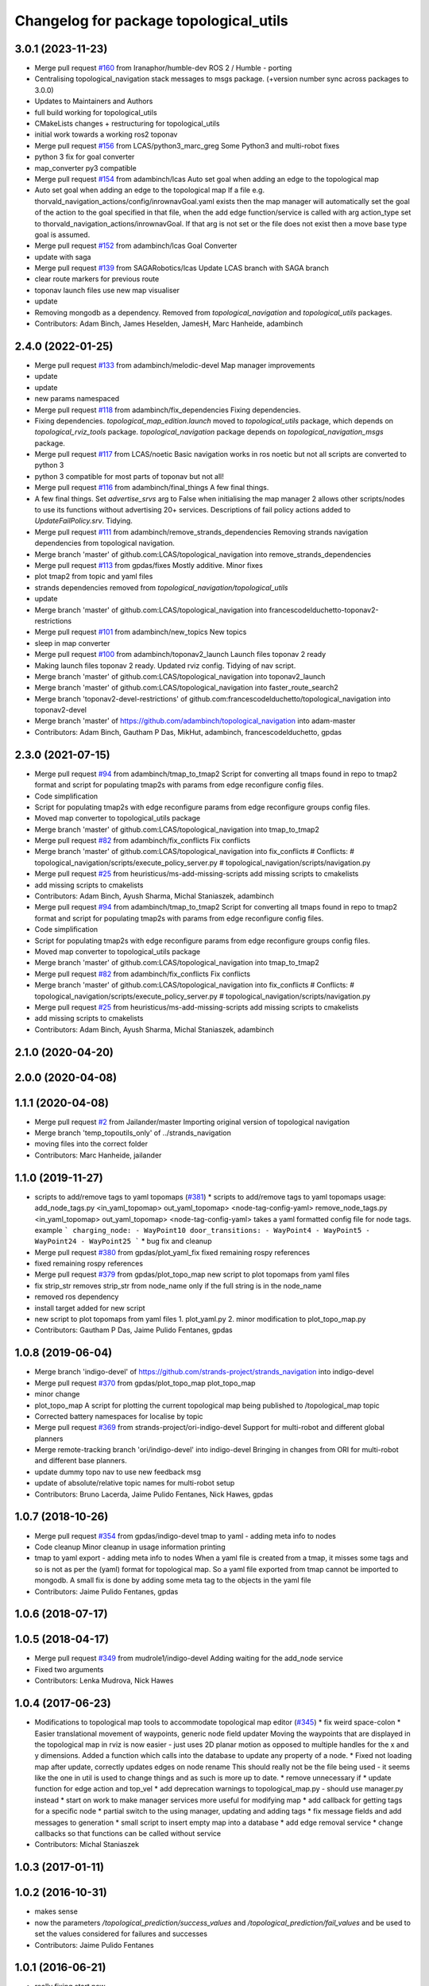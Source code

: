 ^^^^^^^^^^^^^^^^^^^^^^^^^^^^^^^^^^^^^^^
Changelog for package topological_utils
^^^^^^^^^^^^^^^^^^^^^^^^^^^^^^^^^^^^^^^

3.0.1 (2023-11-23)
------------------
* Merge pull request `#160 <https://github.com/LCAS/topological_navigation/issues/160>`_ from Iranaphor/humble-dev
  ROS 2 / Humble - porting
* Centralising topological_navigation stack messages to msgs package. (+version number sync across packages to 3.0.0)
* Updates to Maintainers and Authors
* full build working for topological_utils
* CMakeLists changes + restructuring for topological_utils
* initial work towards a working ros2 toponav
* Merge pull request `#156 <https://github.com/LCAS/topological_navigation/issues/156>`_ from LCAS/python3_marc_greg
  Some Python3 and multi-robot fixes
* python 3 fix for goal converter
* map_converter py3 compatible
* Merge pull request `#154 <https://github.com/LCAS/topological_navigation/issues/154>`_ from adambinch/lcas
  Auto set goal when adding an edge to the topological map
* Auto set goal when adding an edge to the topological map
  If a file e.g. thorvald_navigation_actions/config/inrownavGoal.yaml exists then the map manager will automatically set the goal of the action to the goal specified in that file, when the add edge function/service is called with arg action_type set to thorvald_navigation_actions/inrownavGoal. If that arg is not set or the file does not exist then a move base type goal is assumed.
* Merge pull request `#152 <https://github.com/LCAS/topological_navigation/issues/152>`_ from adambinch/lcas
  Goal Converter
* update with saga
* Merge pull request `#139 <https://github.com/LCAS/topological_navigation/issues/139>`_ from SAGARobotics/lcas
  Update LCAS branch with SAGA branch
* clear route markers for previous route
* toponav launch files use new map visualiser
* update
* Removing mongodb as a dependency.
  Removed from `topological_navigation` and `topological_utils` packages.
* Contributors: Adam Binch, James Heselden, JamesH, Marc Hanheide, adambinch

2.4.0 (2022-01-25)
------------------
* Merge pull request `#133 <https://github.com/magnucha/topological_navigation/issues/133>`_ from adambinch/melodic-devel
  Map manager improvements
* update
* update
* new params namespaced
* Merge pull request `#118 <https://github.com/magnucha/topological_navigation/issues/118>`_ from adambinch/fix_dependencies
  Fixing dependencies.
* Fixing dependencies.
  `topological_map_edition.launch` moved to `topological_utils` package, which depends on `topological_rviz_tools` package.
  `topological_navigation` package depends on `topological_navigation_msgs` package.
* Merge pull request `#117 <https://github.com/magnucha/topological_navigation/issues/117>`_ from LCAS/noetic
  Basic navigation works in ros noetic but not all scripts are converted to python 3
* python 3 compatible for most parts of toponav but not all!
* Merge pull request `#116 <https://github.com/magnucha/topological_navigation/issues/116>`_ from adambinch/final_things
  A few final things.
* A few final things.
  Set `advertise_srvs` arg to False when initialising the map manager 2 allows other scripts/nodes to use its functions without advertising 20+ services.
  Descriptions of fail policy actions added to `UpdateFailPolicy.srv`.
  Tidying.
* Merge pull request `#111 <https://github.com/magnucha/topological_navigation/issues/111>`_ from adambinch/remove_strands_dependencies
  Removing strands navigation dependencies from topological navigation.
* Merge branch 'master' of github.com:LCAS/topological_navigation into remove_strands_dependencies
* Merge pull request `#113 <https://github.com/magnucha/topological_navigation/issues/113>`_ from gpdas/fixes
  Mostly additive.
  Minor fixes
* plot tmap2 from topic and yaml files
* strands dependencies removed from `topological_navigation/topological_utils`
* update
* Merge branch 'master' of github.com:LCAS/topological_navigation into francescodelduchetto-toponav2-restrictions
* Merge pull request `#101 <https://github.com/magnucha/topological_navigation/issues/101>`_ from adambinch/new_topics
  New topics
* sleep in map converter
* Merge pull request `#100 <https://github.com/magnucha/topological_navigation/issues/100>`_ from adambinch/toponav2_launch
  Launch files toponav 2 ready
* Making launch files toponav 2 ready.
  Updated rviz config.
  Tidying of nav script.
* Merge branch 'master' of github.com:LCAS/topological_navigation into toponav2_launch
* Merge branch 'master' of github.com:LCAS/topological_navigation into faster_route_search2
* Merge branch 'toponav2-devel-restrictions' of github.com:francescodelduchetto/topological_navigation into toponav2-devel
* Merge branch 'master' of https://github.com/adambinch/topological_navigation into adam-master
* Contributors: Adam Binch, Gautham P Das, MikHut, adambinch, francescodelduchetto, gpdas

2.3.0 (2021-07-15)
------------------
* Merge pull request `#94 <https://github.com/LCAS/topological_navigation/issues/94>`_ from adambinch/tmap_to_tmap2
  Script for converting all tmaps found in repo to tmap2 format and script for populating tmap2s with params from edge reconfigure config files.
* Code simplification
* Script for populating tmap2s with edge reconfigure params from edge reconfigure groups config files.
* Moved map converter to topological_utils package
* Merge branch 'master' of github.com:LCAS/topological_navigation into tmap_to_tmap2
* Merge pull request `#82 <https://github.com/LCAS/topological_navigation/issues/82>`_ from adambinch/fix_conflicts
  Fix conflicts
* Merge branch 'master' of github.com:LCAS/topological_navigation into fix_conflicts
  # Conflicts:
  #	topological_navigation/scripts/execute_policy_server.py
  #	topological_navigation/scripts/navigation.py
* Merge pull request `#25 <https://github.com/LCAS/topological_navigation/issues/25>`_ from heuristicus/ms-add-missing-scripts
  add missing scripts to cmakelists
* add missing scripts to cmakelists
* Contributors: Adam Binch, Ayush Sharma, Michal Staniaszek, adambinch

* Merge pull request `#94 <https://github.com/LCAS/topological_navigation/issues/94>`_ from adambinch/tmap_to_tmap2
  Script for converting all tmaps found in repo to tmap2 format and script for populating tmap2s with params from edge reconfigure config files.
* Code simplification
* Script for populating tmap2s with edge reconfigure params from edge reconfigure groups config files.
* Moved map converter to topological_utils package
* Merge branch 'master' of github.com:LCAS/topological_navigation into tmap_to_tmap2
* Merge pull request `#82 <https://github.com/LCAS/topological_navigation/issues/82>`_ from adambinch/fix_conflicts
  Fix conflicts
* Merge branch 'master' of github.com:LCAS/topological_navigation into fix_conflicts
  # Conflicts:
  #	topological_navigation/scripts/execute_policy_server.py
  #	topological_navigation/scripts/navigation.py
* Merge pull request `#25 <https://github.com/LCAS/topological_navigation/issues/25>`_ from heuristicus/ms-add-missing-scripts
  add missing scripts to cmakelists
* add missing scripts to cmakelists
* Contributors: Adam Binch, Ayush Sharma, Michal Staniaszek, adambinch

2.1.0 (2020-04-20)
------------------

2.0.0 (2020-04-08)
------------------

1.1.1 (2020-04-08)
------------------
* Merge pull request `#2 <https://github.com/LCAS/topological_navigation/issues/2>`_ from Jailander/master
  Importing original version of topological navigation
* Merge branch 'temp_topoutils_only' of ../strands_navigation
* moving files into the correct folder
* Contributors: Marc Hanheide, jailander

1.1.0 (2019-11-27)
------------------
* scripts to add/remove tags to yaml topomaps (`#381 <https://github.com/strands-project/strands_navigation/issues/381>`_)
  * scripts to add/remove tags to yaml topomaps
  usage:
  add_node_tags.py <in_yaml_topomap> out_yaml_topomap> <node-tag-config-yaml>
  remove_node_tags.py <in_yaml_topomap> out_yaml_topomap> <node-tag-config-yaml>
  takes a yaml formatted config file for node tags.
  example
  ```
  charging_node:
  - WayPoint10
  door_transitions:
  - WayPoint4
  - WayPoint5
  - WayPoint24
  - WayPoint25
  ```
  * bug fix and cleanup
* Merge pull request `#380 <https://github.com/strands-project/strands_navigation/issues/380>`_ from gpdas/plot_yaml_fix
  fixed remaining rospy references
* fixed remaining rospy references
* Merge pull request `#379 <https://github.com/strands-project/strands_navigation/issues/379>`_ from gpdas/plot_topo_map
  new script to plot topomaps from yaml files
* fix strip_str
  removes strip_str from node_name only if the full string is in the node_name
* removed ros dependency
* install target added for new script
* new script to plot topomaps from yaml files
  1. plot_yaml.py
  2. minor modification to plot_topo_map.py
* Contributors: Gautham P Das, Jaime Pulido Fentanes, gpdas

1.0.8 (2019-06-04)
------------------
* Merge branch 'indigo-devel' of https://github.com/strands-project/strands_navigation into indigo-devel
* Merge pull request `#370 <https://github.com/strands-project/strands_navigation/issues/370>`_ from gpdas/plot_topo_map
  plot_topo_map
* minor change
* plot_topo_map
  A script for plotting the current topological map being published to /topological_map topic
* Corrected battery namespaces for localise by topic
* Merge pull request `#369 <https://github.com/strands-project/strands_navigation/issues/369>`_ from strands-project/ori-indigo-devel
  Support for multi-robot and different global planners
* Merge remote-tracking branch 'ori/indigo-devel' into indigo-devel
  Bringing in changes from ORI for multi-robot and different base planners.
* update dummy topo nav to use new feedback msg
* update of absolute/relative topic names for multi-robot setup
* Contributors: Bruno Lacerda, Jaime Pulido Fentanes, Nick Hawes, gpdas

1.0.7 (2018-10-26)
------------------
* Merge pull request `#354 <https://github.com/strands-project/strands_navigation/issues/354>`_ from gpdas/indigo-devel
  tmap to yaml  - adding meta info to nodes
* Code cleanup
  Minor cleanup in usage information printing
* tmap to yaml export - adding meta info to nodes
  When a yaml file is created from a tmap, it misses some tags and so is not as per the (yaml) format for topological map. So a yaml file exported from tmap cannot be imported to mongodb.
  A small fix is done by adding some meta tag to the objects in the yaml file
* Contributors: Jaime Pulido Fentanes, gpdas

1.0.6 (2018-07-17)
------------------

1.0.5 (2018-04-17)
------------------
* Merge pull request `#349 <https://github.com/strands-project/strands_navigation/issues/349>`_ from mudrole1/indigo-devel
  Adding waiting for the add_node service
* Fixed two arguments
* Contributors: Lenka Mudrova, Nick Hawes

1.0.4 (2017-06-23)
------------------
* Modifications to topological map tools to accommodate topological map editor (`#345 <https://github.com/strands-project/strands_navigation/issues/345>`_)
  * fix weird space-colon
  * Easier translational movement of waypoints, generic node field updater
  Moving the waypoints that are displayed in the topological map in rviz is now
  easier - just uses 2D planar motion as opposed to multiple handles for the x and
  y dimensions.
  Added a function which calls into the database to update any property of a node.
  * Fixed not loading map after update, correctly updates edges on node rename
  This should really not be the file being used - it seems like the one in util is
  used to change things and as such is more up to date.
  * remove unnecessary if
  * update function for edge action and top_vel
  * add deprecation warnings to topological_map.py - should use manager.py instead
  * start on work to make manager services more useful for modifying map
  * add callback for getting tags for a specific node
  * partial switch to the using manager, updating and adding tags
  * fix message fields and add messages to generation
  * small script to insert empty map into a database
  * add edge removal service
  * change callbacks so that functions can be called without service
* Contributors: Michal Staniaszek

1.0.3 (2017-01-11)
------------------

1.0.2 (2016-10-31)
------------------
* makes sense
* now the parameters `/topological_prediction/success_values` and `/topological_prediction/fail_values` and be used to set the values considered for failures and successes
* Contributors: Jaime Pulido Fentanes

1.0.1 (2016-06-21)
------------------
* really fixing start now
* Contributors: Nick Hawes

1.0.0 (2016-06-09)
------------------
* More sensible starting point
* Contributors: Nick Hawes

0.0.45 (2016-06-06)
-------------------

0.0.44 (2016-05-30)
-------------------

0.0.43 (2016-05-25)
-------------------
* Using pointset rather than map name.
* 0.0.42
* updated changelogs
* 0.0.41
* updated changelogs
* Using predictions for edge times
* Added ability to load dummy maps from yaml
* Better feedback timing as required by mdp exec.
* Aborting axserver on failure
* Simulating policy execution better.
* Contributors: Jenkins, Nick Hawes

0.0.42 (2016-03-21)
-------------------

0.0.41 (2016-03-03)
-------------------
* removing map name from query
* Contributors: Jaime Pulido Fentanes

0.0.40 (2016-02-07)
-------------------
* adding missing install targets
* prediction changes
* Contributors: Jailander, Jaime Pulido Fentanes

0.0.39 (2016-01-28)
-------------------
* removing prints and repeated node
* Fixes in topological utils
* Contributors: Jaime Pulido Fentanes

0.0.38 (2015-11-17)
-------------------
* Extending the load yaml map functionality. Now based on a class in topological navigation to prevent circular test dependencies.
* Revert "Adding first version of topological test scenarios"
* Extending the load yaml map functionality. Now based on a class in topological navigation to prevent circular test dependencies.
* now you can launch topological navigation with an empty map (meaning no nodes)
* removing edge analysis
* Removed unnecessary import
* safety commit
* creating move base testing branch
* fixes on map exporting scripts
* minor fixes
* Contributors: Christian Dondrup, Jaime Pulido Fentanes, Nick Hawes

0.0.37 (2015-08-26)
-------------------
* Fixed bug in dummy map where origin and ChargingPoint names were mixed up.
* Fix edge renaming.
* Fix node name check.
* Add utility to check map for errors.
* Add basic argument checking.
* Add utiltiy to automate renaming of map nodes.
* adding options for rotating and scaling the map and timezone management
* drawing maps in an epoch range
* coding expected speeds
* Compiles and visualises data based on nav predictions vs ground truth.
* added map_manager to  create script
* added policy and prediction stuff to dummy system
* Added script to print out count of nav stats per edge
* removing unwanted file
* drawing predicted map
* map drawing utilities
* Contributors: Jailander, Jaime Pulido Fentanes, Nick Hawes, Rares Ambrus

0.0.36 (2015-05-17)
-------------------

0.0.35 (2015-05-10)
-------------------

0.0.34 (2015-05-05)
-------------------
* Oops, that was almost embarrassing.
* Dummy system now sets top map name param.
* fixing insert yaml
* Contributors: Jaime Pulido Fentanes, Nick Hawes

0.0.32 (2015-04-12)
-------------------
* fixing bug in insert map that I inserted myself
* Contributors: Jaime Pulido Fentanes

0.0.31 (2015-04-10)
-------------------
* localisation by topic only works if the robot is in the influence zone of the node, migrate script now adds JSON string for localisation on ChargingPoint
* Fixing issues with topological Prediction
* second part of previous commit
* checking sanity on migrate scripts
* Contributors: Jaime Pulido Fentanes

0.0.29 (2015-03-23)
-------------------
* adding install targets
* Contributors: Jaime Pulido Fentanes

0.0.28 (2015-03-20)
-------------------
* removed scripts/LoadPointSet.py from install
* Contributors: Marc Hanheide

0.0.27 (2015-03-19)
-------------------
* sending the robot to waypoint when in the influence area of the target node
* removing pointset b testing
* commiting migrate script plus typo fix
* map to Json utilities
* fixing bug by which undocking edge was not being created
* bug fixes
* Now waypoint to yaml automatically Includes ChargingPoint
* tmap_to_yaml.py now includes default values for edges
* Navigation and policy_executor working with new defs
* New map format export and insertion scripts
* committing map creation script
* Adding recovery behaviours to edges
* new branch created
* Contributors: Jailander, Jaime Pulido Fentanes

0.0.26 (2015-03-18)
-------------------
* Forgot the install targets
* Contributors: Nick Hawes

0.0.25 (2015-03-18)
-------------------
* Added the option to simulate time as an argument to the file.
* Renamed to .py to be consistent.
* Contributors: Nick Hawes

0.0.24 (2015-03-17)
-------------------
* Fix in map to yaml
* Added a boolean value indicating whether the returned nodes are actual nodes in the topological map
* Clean up
* Print message
* Clean up
* returning nodes based on the mongodb node metadata
* Adding scripts for new file format
* Added map name to the service message
* Returning random data
* Adding topological node metadata query service - initial commit
* Added better handling of time for dummy navigation.
* Add list maps utility.
* Contributors: Chris Burbridge, Jailander, Nick Hawes, Rares Ambrus

0.0.23 (2014-12-17)
-------------------

0.0.22 (2014-11-26)
-------------------

0.0.21 (2014-11-23)
-------------------

0.0.20 (2014-11-21)
-------------------
* moving scripts here
* Contributors: Jaime Pulido Fentanes

0.0.19 (2014-11-21)
-------------------

0.0.18 (2014-11-21)
-------------------

0.0.17 (2014-11-21)
-------------------

0.0.16 (2014-11-21)
-------------------

0.0.15 (2014-11-19)
-------------------
* fixing bug in top_map
* Contributors: Jaime Pulido Fentanes

0.0.14 (2014-11-19)
-------------------
* adding new launch files for topological map creation
* Contributors: Jaime Pulido Fentanes

0.0.12 (2014-11-17)
-------------------

0.0.11 (2014-11-14)
-------------------

0.0.10 (2014-11-14)
-------------------
* mapping launch files
* replanning when failing
* fixing influence areas on empty map
* Contributors: Jaime Pulido Fentanes

0.0.9 (2014-11-12)
------------------

0.0.8 (2014-11-11)
------------------

0.0.6 (2014-11-06)
------------------
* Corrected install locations.
* Contributors: Nick Hawes

0.0.5 (2014-11-05)
------------------
* Merge branch 'hydro-devel' of https://github.com/strands-project/strands_navigation into hydro-devel
  Conflicts:
  topological_utils/CMakeLists.txt
* adding install targets
* adding joystick creation of topological map
* Added launch file for dummy topological navigation and install targets.
* Added dummy script to stand in for topological navigation when missing a robot or proper simulation.
  Useful for testing.
* Adding licences and bug fix
* Moved Vertex and Edge into strands_navigation_msgs.
  Basic test for travel_time_tester passes.
* Contributors: Jaime Pulido Fentanes, Nick Hawes

0.0.4 (2014-10-30)
------------------

0.0.3 (2014-10-29)
------------------
* Merge pull request `#94 <https://github.com/strands-project/strands_navigation/issues/94>`_ from Jailander/hydro-devel
  fixing mongodb_store deps
* fixing mongodb_store deps
* Contributors: Jaime Pulido Fentanes, Marc Hanheide

0.0.2 (2014-10-29)
------------------
* 0.0.1
* added changelogs
* Adding install targets
* including visualization_msgs in package xml to sort `#83 <https://github.com/strands-project/strands_navigation/issues/83>`_
* Adding Missing TopologicalMap.msg and changing maintainer emails, names and Licences for Packages
* scitos_apps_msgs has been removed.
  All the imports were unused anyway.
* Renamed datacentre_ rosparams to mongodb_
* Renamed ros_datacentre to mongodb_store
  This simply bulk replaces all ros_datacentre strings to mongodb_store strings inside files and also in file names.
  Needs `strands-project/ros_datacentre#76 <https://github.com/strands-project/ros_datacentre/issues/76>`_ to be merged first.
* Adding add Node controller
* adding scripts to topological utils
* Adding Topological_map_manager
* now it is possible to edit the influence zones from rviz
* Adding an script for exporting the map to a text file
* Now Station is connected to WayPoint1 through `undocking`
  ... not `docking`
* Improved waypoint to tmap script
  Now when creating the topological map from a waypoint file it will add a
  Charging node (ChargingPoint) at position {0,0,0,0,0,0,0}
  (this waypoint can't be on the waypoint file) and this node will
  be conected to the first waypoint in the file only using the
  docking action
* Adding Node_to_IZ
* Small fix in topological map
* Now Topological Maps are stored in the topological_map collection
* Now is possible to move waypoints in Rviz using interactive marker and they will be updated on the ros_datacentre
* Adding topological map python class and edges marker array for visualisation of the topological map in Rviz
* Adding interactive markers to visualization
* Adding visualise_map.py tool
* adding max distance for edge creation between topological nodes
* Commit now vertex and Edge messages are capitalised, node message was moved to strands_navigation message
  Using Message store proxy to store statistics
* Topological Navigation now works using message store proxy
* adding node message and move base reconfigure
* preliminary switch to ros_datacentre
* Adding Topological_Utils to repository
* Contributors: Bruno Lacerda, Christian Dondrup, Jaime Pulido Fentanes, Marc Hanheide, Nick Hawes
